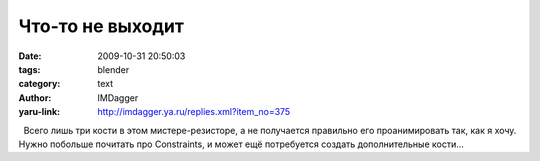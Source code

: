 Что-то не выходит
=================
:date: 2009-10-31 20:50:03
:tags: blender
:category: text
:author: IMDagger
:yaru-link: http://imdagger.ya.ru/replies.xml?item_no=375

  Всего лишь три кости в этом мистере-резисторе, а не получается
правильно его проанимировать так, как я хочу. Нужно побольше почитать
про Constraints, и может ещё потребуется создать дополнительные кости…

